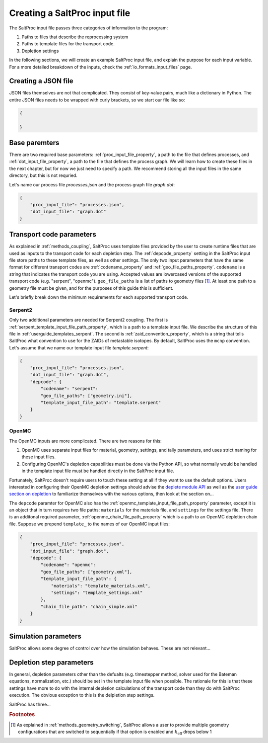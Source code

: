 .. _userguide_input:

Creating a SaltProc input file
==============================

The SaltProc input file passes three categories of information to the program:

1. Paths to files that describe the reprocessing system
2. Paths to template files for the transport code.
3. Depletion settings

In the following sections, we will create an example SaltProc input file, and
explain the purpose for each input variable. For a more detailed breakdown of
the inputs, check the :ref:`io_formats_input_files` page.

Creating a JSON file
--------------------
JSON files themselves are not that complicated. They consist of key-value pairs,
much like a dictionary in Python. The entire JSON files needs to be wrapped with curly brackets, so we start our file like so:

.. code-block:: json

   {

   }


Base paremters
-------------------
There are two required base parameters: :ref:`proc_input_file_property`, a path to the file
that defines processes, and :ref:`dot_input_file_property`, a path to the file that defines
the process graph. We will learn how to create these files in the next chapter,
but for now we just need to specify a path. We recommend storing all the input
files in the same directory, but this is not requried.

Let's name our process file `processes.json` and the process graph file `graph.dot`:

.. code-block:: json

   {
       "proc_input_file": "processes.json",
       "dot_input_file": "graph.dot"
   }


Transport code parameters
-------------------------
As explained in :ref:`methods_coupling`, SaltProc uses template files provided
by the user to create runtime files that are used as inputs to the transport
code for each depletion step. The :ref:`depcode_property` setting in the
SaltProc input file store paths to these template files, as well as other
settings. The only two input parameters that have the same format for
different transport codes are :ref:`codename_property` and
:ref:`geo_file_paths_property`. ``codename`` is a string that indicates the
transport code you are using. Accepted values are lowercased versions of the
supported transport code (e.g. "serpent", "openmc"). ``geo_file_paths`` is a
list of paths to geometry files [#f1]_. At least one path to a geometry file must
be given, and for the purposes of this guide this is sufficient.

Let's briefly break down the minimum requirements for each supported transport
code.

Serpent2
~~~~~~~~
Only two additional parameters are needed for Serpent2 coupling. The first is 
:ref:`serpent_template_input_file_path_property`, which is a path to a template
input file. We describe the structure of this file in :ref:`userguide_templates_serpent`.
The second is :ref:`zaid_convention_property`, which is a string that tells SaltProc what
convention to use for the ZAIDs of metastable isotopes. By default, SaltProc
uses the ``mcnp`` convention. 
Let's
assume that we name our template input file `template.serpent`:

.. code-block:: json

   {
       "proc_input_file": "processes.json",
       "dot_input_file": "graph.dot",
       "depcode": {
           "codename": "serpent":
           "geo_file_paths": ["geometry.ini"],
           "template_input_file_path": "template.serpent"
       }
   }


OpenMC
~~~~~~
The OpenMC inputs are more complicated. There are two reasons for this:

1. OpenMC uses separate input files for material, geometry, settings, and tally parameters, and uses strict naming for these input files.
2. Configuring OpenMC's depletion capabilities must be done via the Python API, so what normally would be handled in the template input file must be handled directly in the SaltProc input file.

Fortunately, SaltProc doesn't require users to touch these setting at all if
they want to use the default options. Users interested in configuring their
OpenMC depletion settings should advise the `deplete module API`_ as well as the
`user guide section on depletion`_ to familiarize themselves with the various
options, then look at the section on...

The ``depcode`` paramter for OpenMC also has the
:ref:`openmc_template_input_file_path_property` parameter, except it is an
object that in turn requires two file paths:
``materials`` for the materials file, and ``settings`` for the settings file.
There is an additonal required parameter, :ref:`openmc_chain_file_path_property`
which is a path to an OpenMC depletion chain file. Suppose we prepend
``template_`` to the names of our OpenMC input files:

.. code-block:: json

   {
       "proc_input_file": "processes.json",
       "dot_input_file": "graph.dot",
       "depcode": {
           "codename": "openmc":
           "geo_file_paths": ["geometry.xml"],
           "template_input_file_path": {
               "materials": "template_materials.xml",
               "settings": "template_settings.xml"
           },
           "chain_file_path": "chain_simple.xml"
       }
   }


.. _deplete module API: https://docs.openmc.org/en/stable/pythonapi/deplete.html
.. _user guide section on depletion: https://docs.openmc.org/en/stable/usersguide/depletion.html


Simulation parameters
---------------------
SaltProc allows some degree of control over how the simulation behaves. These are not relevant...

Depletion step parameters
-------------------------
In general, depletion parameters other than the defualts (e.g. timestepper
method, solver used for the Bateman equations, normalization, etc.) should be
set in the template input file when possible. The rationale for this is that
these settings have more to do with the internal depletion calculations of the
transport code than they do with SaltProc execution. The obvious exception to
this is the delpletion step settings. 

SaltProc has three...



.. rubric:: Footnotes

.. [#f1] As explained in :ref:`methods_geometry_switching`, SaltProc allows a user to provide multiple geometry configurations that are switched to sequentially if that option is enabled and :math:`k_\text{eff}` drops below 1
